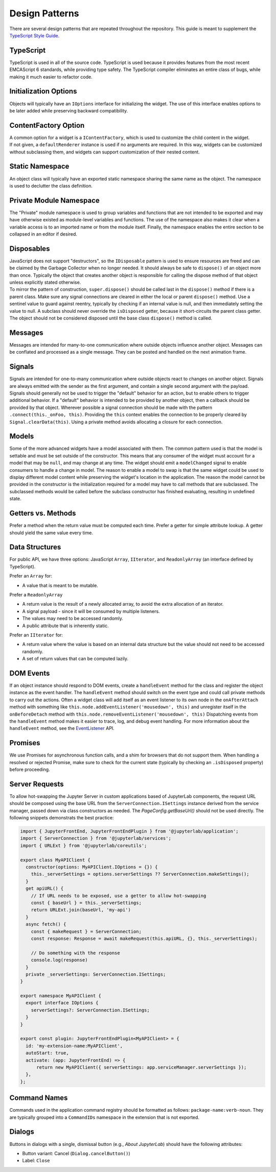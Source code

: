.. Copyright (c) Jupyter Development Team.
.. Distributed under the terms of the Modified BSD License.

Design Patterns
===============

There are several design patterns that are repeated throughout the
repository. This guide is meant to supplement the `TypeScript Style
Guide <https://github.com/jupyterlab/jupyterlab/wiki/TypeScript-Style-Guide>`__.

TypeScript
----------

TypeScript is used in all of the source code. TypeScript is used because
it provides features from the most recent EMCAScript 6 standards, while
providing type safety. The TypeScript compiler eliminates an entire
class of bugs, while making it much easier to refactor code.

Initialization Options
----------------------

Objects will typically have an ``IOptions`` interface for initializing
the widget. The use of this interface enables options to be later added
while preserving backward compatibility.

ContentFactory Option
---------------------

| A common option for a widget is a ``IContentFactory``, which is used
  to customize the child content in the widget.
| If not given, a ``defaultRenderer`` instance is used if no arguments
  are required. In this way, widgets can be customized without
  subclassing them, and widgets can support customization of their
  nested content.

Static Namespace
----------------

An object class will typically have an exported static namespace sharing
the same name as the object. The namespace is used to declutter the
class definition.

Private Module Namespace
------------------------

The "Private" module namespace is used to group variables and functions
that are not intended to be exported and may have otherwise existed as
module-level variables and functions. The use of the namespace also
makes it clear when a variable access is to an imported name or from the
module itself. Finally, the namespace enables the entire section to be
collapsed in an editor if desired.

Disposables
-----------

| JavaScript does not support "destructors", so the ``IDisposable``
  pattern is used to ensure resources are freed and can be claimed by
  the Garbage Collector when no longer needed. It should always be safe
  to ``dispose()`` of an object more than once. Typically the object
  that creates another object is responsible for calling the dispose
  method of that object unless explicitly stated otherwise.
| To mirror the pattern of construction, ``super.dispose()`` should be
  called last in the ``dispose()`` method if there is a parent class.
  Make sure any signal connections are cleared in either the local or
  parent ``dispose()`` method. Use a sentinel value to guard against
  reentry, typically by checking if an internal value is null, and then
  immediately setting the value to null. A subclass should never
  override the ``isDisposed`` getter, because it short-circuits the
  parent class getter. The object should not be considered disposed
  until the base class ``dispose()`` method is called.

Messages
--------

Messages are intended for many-to-one communication where outside
objects influence another object. Messages can be conflated and
processed as a single message. They can be posted and handled on the
next animation frame.

Signals
-------

Signals are intended for one-to-many communication where outside objects
react to changes on another object. Signals are always emitted with the
sender as the first argument, and contain a single second argument with
the payload. Signals should generally not be used to trigger the
"default" behavior for an action, but to enable others to trigger
additional behavior. If a "default" behavior is intended to be provided
by another object, then a callback should be provided by that object.
Wherever possible a signal connection should be made with the pattern
``.connect(this._onFoo, this)``. Providing the ``this`` context enables
the connection to be properly cleared by ``Signal.clearData(this)``.
Using a private method avoids allocating a closure for each connection.

Models
------

Some of the more advanced widgets have a model associated with them. The
common pattern used is that the model is settable and must be set
outside of the constructor. This means that any consumer of the widget
must account for a model that may be ``null``, and may change at any
time. The widget should emit a ``modelChanged`` signal to enable
consumers to handle a change in model. The reason to enable a model to
swap is that the same widget could be used to display different model
content while preserving the widget's location in the application. The
reason the model cannot be provided in the constructor is the
initialization required for a model may have to call methods that are
subclassed. The subclassed methods would be called before the subclass
constructor has finished evaluating, resulting in undefined state.

.. _getters-vs-methods:

Getters vs. Methods
-------------------

Prefer a method when the return value must be computed each time. Prefer
a getter for simple attribute lookup. A getter should yield the same
value every time.

Data Structures
---------------

For public API, we have three options: JavaScript ``Array``,
``IIterator``, and ``ReadonlyArray`` (an interface defined by
TypeScript).

Prefer an ``Array`` for:

-  A value that is meant to be mutable.

Prefer a ``ReadonlyArray``

-  A return value is the result of a newly allocated array, to avoid the
   extra allocation of an iterator.
-  A signal payload - since it will be consumed by multiple listeners.
-  The values may need to be accessed randomly.
-  A public attribute that is inherently static.

Prefer an ``IIterator`` for:

-  A return value where the value is based on an internal data structure
   but the value should not need to be accessed randomly.
-  A set of return values that can be computed lazily.

DOM Events
----------

If an object instance should respond to DOM events, create a
``handleEvent`` method for the class and register the object instance as
the event handler. The ``handleEvent`` method should switch on the event
type and could call private methods to carry out the actions. Often a
widget class will add itself as an event listener to its own node in the
``onAfterAttach`` method with something like
``this.node.addEventListener('mousedown', this)`` and unregister itself
in the ``onBeforeDetach`` method with
``this.node.removeEventListener('mousedown', this)`` Dispatching events
from the ``handleEvent`` method makes it easier to trace, log, and debug
event handling. For more information about the ``handleEvent`` method,
see the
`EventListener <https://developer.mozilla.org/en-US/docs/Web/API/EventListener>`__
API.

Promises
--------

We use Promises for asynchronous function calls, and a shim for browsers
that do not support them. When handling a resolved or rejected Promise,
make sure to check for the current state (typically by checking an
``.isDisposed`` property) before proceeding.

Server Requests
---------------

To allow hot-swapping the Jupyter Server in custom applications
based of JupyterLab components, the request URL should be composed using
the base URL from the ``ServerConnection.ISettings`` instance derived
from the service manager, passed down via class constructors as needed.
The `PageConfig.getBaseUrl()` should not be used directly.
The following snippets demonstrats the best practice:

.. code:: typescript

    import { JupyterFrontEnd, JupyterFrontEndPlugin } from '@jupyterlab/application';
    import { ServerConnection } from '@jupyterlab/services';
    import { URLExt } from '@jupyterlab/coreutils';

    export class MyAPIClient {
      constructor(options: MyAPIClient.IOptions = {}) {
        this._serverSettings = options.serverSettings ?? ServerConnection.makeSettings();
      }
      get apiURL() {
        // If URL needs to be exposed, use a getter to allow hot-swapping
        const { baseUrl } = this._serverSettings;
        return URLExt.join(baseUrl, 'my-api')
      }
      async fetch() {
        const { makeRequest } = ServerConnection;
        const response: Response = await makeRequest(this.apiURL, {}, this._serverSettings);

        // Do something with the response
        console.log(response)
      }
      private _serverSettings: ServerConnection.ISettings;
    }

    export namespace MyAPIClient {
      export interface IOptions {
        serverSettings?: ServerConnection.ISettings;
      }
    }

    export const plugin: JupyterFrontEndPlugin<MyAPIClient> = {
      id: 'my-extension-name:MyAPIClient',
      autoStart: true,
      activate: (app: JupyterFrontEnd) => {
          return new MyAPIClient({ serverSettings: app.serviceManager.serverSettings });
      },
    };

Command Names
-------------

Commands used in the application command registry should be formatted as
follows: ``package-name:verb-noun``. They are typically grouped into a
``CommandIDs`` namespace in the extension that is not exported.

Dialogs
-------

Buttons in dialogs with a single, dismissal button (e.g., *About JupyterLab*)
should have the following attributes:

-  Button variant: Cancel (``Dialog.cancelButton()``)
-  Label: ``Close``
